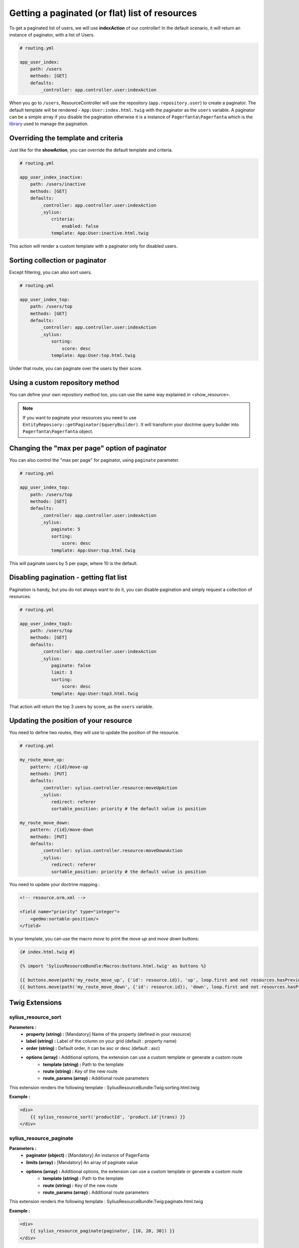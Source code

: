Getting a paginated (or flat) list of resources
===============================================

To get a paginated list of users, we will use **indexAction** of our controller!
In the default scenario, it will return an instance of paginator, with a list of Users.

.. code-block:: yaml

    # routing.yml

    app_user_index:
        path: /users
        methods: [GET]
        defaults:
            _controller: app.controller.user:indexAction

When you go to ``/users``, ResourceController will use the repository (``app.repository.user``) to create a paginator.
The default template will be rendered - ``App:User:index.html.twig`` with the paginator as the ``users`` variable.
A paginator can be a simple array if you disable the pagination otherwise it is a instance of ``Pagerfanta\Pagerfanta``
which is the `library <https://github.com/whiteoctober/Pagerfanta>`_ used to manage the pagination.

Overriding the template and criteria
------------------------------------

Just like for the **showAction**, you can override the default template and criteria.

.. code-block:: yaml

    # routing.yml

    app_user_index_inactive:
        path: /users/inactive
        methods: [GET]
        defaults:
            _controller: app.controller.user:indexAction
            _sylius:
                criteria:
                    enabled: false
                template: App:User:inactive.html.twig

This action will render a custom template with a paginator only for disabled users.

Sorting collection or paginator
-------------------------------

Except filtering, you can also sort users.

.. code-block:: yaml

    # routing.yml

    app_user_index_top:
        path: /users/top
        methods: [GET]
        defaults:
            _controller: app.controller.user:indexAction
            _sylius:
                sorting:
                    score: desc
                template: App:User:top.html.twig

Under that route, you can paginate over the users by their score.

Using a custom repository method
--------------------------------

You can define your own repository method too, you can use the same way explained in <show_resource>.

.. note::

    If you want to paginate your resources you need to use ``EntityReposiory::getPaginator($queryBuilder)``.
    It will transform your doctrine query builder into ``Pagerfanta\Pagerfanta`` object.

Changing the "max per page" option of paginator
-----------------------------------------------

You can also control the "max per page" for paginator, using ``paginate`` parameter.

.. code-block:: yaml

    # routing.yml

    app_user_index_top:
        path: /users/top
        methods: [GET]
        defaults:
            _controller: app.controller.user:indexAction
            _sylius:
                paginate: 5
                sorting:
                    score: desc
                template: App:User:top.html.twig

This will paginate users by 5 per page, where 10 is the default.

Disabling pagination - getting flat list
----------------------------------------

Pagination is handy, but you do not always want to do it, you can disable pagination and simply request a collection of resources.

.. code-block:: yaml

    # routing.yml

    app_user_index_top3:
        path: /users/top
        methods: [GET]
        defaults:
            _controller: app.controller.user:indexAction
            _sylius:
                paginate: false
                limit: 3
                sorting:
                    score: desc
                template: App:User:top3.html.twig

That action will return the top 3 users by score, as the ``users`` variable.

Updating the position of your resource
--------------------------------------

You need to define two routes, they will use to update the position of the resource.

.. code-block:: yaml

    # routing.yml

    my_route_move_up:
        pattern: /{id}/move-up
        methods: [PUT]
        defaults:
            _controller: sylius.controller.resource:moveUpAction
            _sylius:
                redirect: referer
                sortable_position: priority # the default value is position

    my_route_move_down:
        pattern: /{id}/move-down
        methods: [PUT]
        defaults:
            _controller: sylius.controller.resource:moveDownAction
            _sylius:
                redirect: referer
                sortable_position: priority # the default value is position

You need to update your doctrine mapping :

.. code-block:: xml

    <!-- resource.orm.xml -->

    <field name="priority" type="integer">
        <gedmo:sortable-position/>
    </field>

In your template, you can use the macro `move` to print the `move up` and `move down` buttons:

.. code-block:: html

    {# index.html.twig #}

    {% import 'SyliusResourceBundle:Macros:buttons.html.twig' as buttons %}

    {{ buttons.move(path('my_route_move_up', {'id': resource.id}), 'up', loop.first and not resources.hasPreviousPage, loop.last and not resources.hasNextPage) }}
    {{ buttons.move(path('my_route_move_down', {'id': resource.id}), 'down', loop.first and not resources.hasPreviousPage, loop.last and not resources.hasNextPage) }}

Twig Extensions
---------------

sylius_resource_sort
++++++++++++++++++++

**Parameters :**
    - **property (string) :** [Mandatory] Name of the property (defined in your resource)
    - **label (string) :** Label of the column on your grid (default : property name)
    - **order (string) :** Default order, it can be asc or desc (default : asc)
    - **options (array) :** Additional options, the extension can use a custom template or generate a custom route
        + **template (string) :** Path to the template
        + **route (string) :** Key of the new route
        + **route_params (array) :** Additional route parameters

This extension renders the following template : SyliusResourceBundle:Twig:sorting.html.twig

**Example :**

.. code-block:: html

    <div>
        {{ sylius_resource_sort('productId', 'product.id'|trans) }}
    </div>

sylius_resource_paginate
++++++++++++++++++++++++

**Parameters :**
    - **paginator (object) :** [Mandatory] An instance of PagerFanta
    - **limits (array) :** [Mandatory] An array of paginate value
    - **options (array) :** Additional options, the extension can use a custom template or generate a custom route
        + **template (string) :** Path to the template
        + **route (string) :** Key of the new route
        + **route_params (array) :** Additional route parameters

This extension renders the following template : SyliusResourceBundle:Twig:paginate.html.twig

**Example :**

.. code-block:: html

    <div>
        {{ sylius_resource_paginate(paginator, [10, 20, 30]) }}
    </div>
    